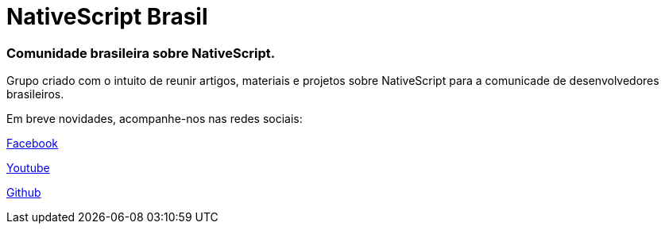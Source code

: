 = NativeScript Brasil
:hp-tags: NativeScript, Blog, Novidades

=== Comunidade brasileira sobre NativeScript.

Grupo criado com o intuito de reunir artigos, materiais e projetos sobre NativeScript para a comunicade de desenvolvedores brasileiros. 

Em breve novidades, acompanhe-nos nas redes sociais:

https://www.facebook.com/groups/nativescriptbrasil/?ref=br_rs[Facebook]

https://www.youtube.com/channel/UChXJEo5jpog58CvymfAJgMQ[Youtube]

https://github.com/NativeScriptBrasil[Github]

